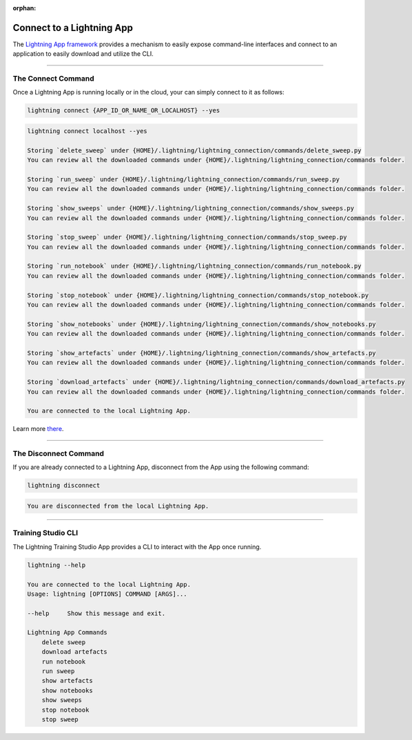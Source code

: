 :orphan:

##########################
Connect to a Lightning App
##########################

The `Lightning App framework <https://github.com/Lightning-AI/lightning>`_ provides a mechanism
to easily expose command-line interfaces and connect to an application
to easily download and utilize the CLI.

.. _connect_app:

.. join_slack::
   :align: left

----

*******************
The Connect Command
*******************

Once a Lightning App is running locally or in the cloud, your can simply connect to it as follows:

.. code-block::

    lightning connect {APP_ID_OR_NAME_OR_LOCALHOST} --yes

.. code-block::

    lightning connect localhost --yes

    Storing `delete_sweep` under {HOME}/.lightning/lightning_connection/commands/delete_sweep.py
    You can review all the downloaded commands under {HOME}/.lightning/lightning_connection/commands folder.

    Storing `run_sweep` under {HOME}/.lightning/lightning_connection/commands/run_sweep.py
    You can review all the downloaded commands under {HOME}/.lightning/lightning_connection/commands folder.

    Storing `show_sweeps` under {HOME}/.lightning/lightning_connection/commands/show_sweeps.py
    You can review all the downloaded commands under {HOME}/.lightning/lightning_connection/commands folder.

    Storing `stop_sweep` under {HOME}/.lightning/lightning_connection/commands/stop_sweep.py
    You can review all the downloaded commands under {HOME}/.lightning/lightning_connection/commands folder.

    Storing `run_notebook` under {HOME}/.lightning/lightning_connection/commands/run_notebook.py
    You can review all the downloaded commands under {HOME}/.lightning/lightning_connection/commands folder.

    Storing `stop_notebook` under {HOME}/.lightning/lightning_connection/commands/stop_notebook.py
    You can review all the downloaded commands under {HOME}/.lightning/lightning_connection/commands folder.

    Storing `show_notebooks` under {HOME}/.lightning/lightning_connection/commands/show_notebooks.py
    You can review all the downloaded commands under {HOME}/.lightning/lightning_connection/commands folder.

    Storing `show_artefacts` under {HOME}/.lightning/lightning_connection/commands/show_artefacts.py
    You can review all the downloaded commands under {HOME}/.lightning/lightning_connection/commands folder.

    Storing `download_artefacts` under {HOME}/.lightning/lightning_connection/commands/download_artefacts.py
    You can review all the downloaded commands under {HOME}/.lightning/lightning_connection/commands folder.

    You are connected to the local Lightning App.

Learn more `there <https://github.com/Lightning-AI/lightning/tree/master/docs/source-app/workflows/build_command_line_interface>`_.

----

**********************
The Disconnect Command
**********************

If you are already connected to a Lightning App, disconnect from the App using the following command:

.. code-block::

    lightning disconnect

.. code-block::

    You are disconnected from the local Lightning App.

----

*******************
Training Studio CLI
*******************

The Lightning Training Studio App provides a CLI to interact with the App once running.

.. code-block::

    lightning --help

    You are connected to the local Lightning App.
    Usage: lightning [OPTIONS] COMMAND [ARGS]...

    --help     Show this message and exit.

    Lightning App Commands
        delete sweep
        download artefacts
        run notebook
        run sweep
        show artefacts
        show notebooks
        show sweeps
        stop notebook
        stop sweep
